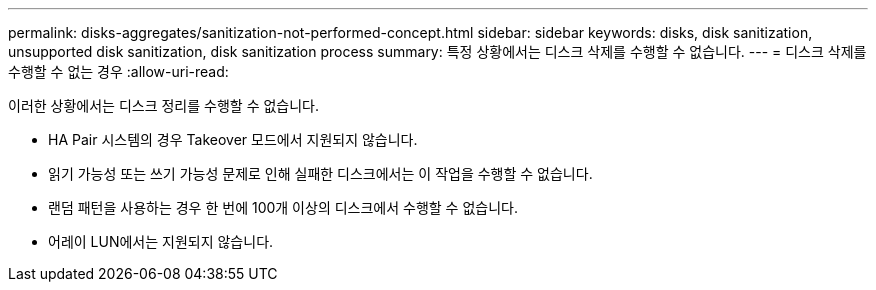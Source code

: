 ---
permalink: disks-aggregates/sanitization-not-performed-concept.html 
sidebar: sidebar 
keywords: disks, disk sanitization, unsupported disk sanitization, disk sanitization process 
summary: 특정 상황에서는 디스크 삭제를 수행할 수 없습니다. 
---
= 디스크 삭제를 수행할 수 없는 경우
:allow-uri-read: 


[role="lead"]
이러한 상황에서는 디스크 정리를 수행할 수 없습니다.

* HA Pair 시스템의 경우 Takeover 모드에서 지원되지 않습니다.
* 읽기 가능성 또는 쓰기 가능성 문제로 인해 실패한 디스크에서는 이 작업을 수행할 수 없습니다.
* 랜덤 패턴을 사용하는 경우 한 번에 100개 이상의 디스크에서 수행할 수 없습니다.
* 어레이 LUN에서는 지원되지 않습니다.

